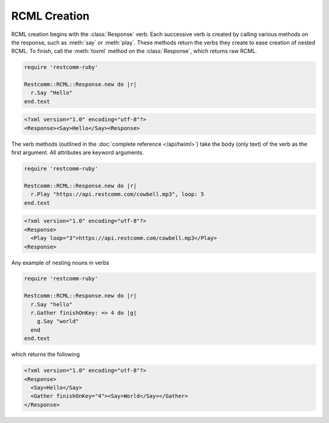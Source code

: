 .. _usage-twiml:

.. module:: restcomm.twiml

==============
RCML Creation
==============

RCML creation begins with the :class:`Response` verb.
Each successive verb is created by calling various methods on the response,
such as :meth:`say` or :meth:`play`.
These methods return the verbs they create to ease creation of nested RCML.
To finish, call the :meth:`toxml` method on the :class:`Response`,
which returns raw RCML.

.. code-block:: ruby

    require 'restcomm-ruby'

    Restcomm::RCML::Response.new do |r|
      r.Say "Hello"
    end.text

.. code-block:: xml

   <?xml version="1.0" encoding="utf-8"?>
   <Response><Say>Hello</Say><Response>

The verb methods (outlined in the :doc:`complete reference </api/twiml>`)
take the body (only text) of the verb as the first argument.
All attributes are keyword arguments.

.. code-block:: ruby

    require 'restcomm-ruby'

    Restcomm::RCML::Response.new do |r|
      r.Play "https://api.restcomm.com/cowbell.mp3", loop: 5
    end.text

.. code-block:: xml

    <?xml version="1.0" encoding="utf-8"?>
    <Response>
      <Play loop="3">https://api.restcomm.com/cowbell.mp3</Play>
    <Response>

Any example of nesting nouns in verbs

.. code-block:: ruby

    require 'restcomm-ruby'

    Restcomm::RCML::Response.new do |r|
      r.Say "hello"
      r.Gather finishOnKey: => 4 do |g|
        g.Say "world"
      end
    end.text

which returns the following

.. code-block:: xml

    <?xml version="1.0" encoding="utf-8"?>
    <Response>
      <Say>Hello</Say>
      <Gather finishOnKey="4"><Say>World</Say></Gather>
    </Response>
